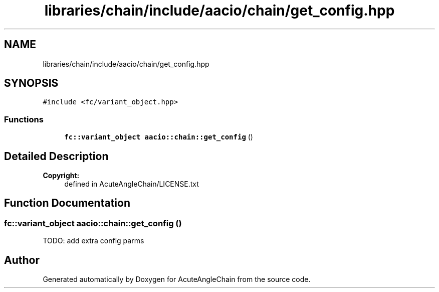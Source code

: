 .TH "libraries/chain/include/aacio/chain/get_config.hpp" 3 "Sun Jun 3 2018" "AcuteAngleChain" \" -*- nroff -*-
.ad l
.nh
.SH NAME
libraries/chain/include/aacio/chain/get_config.hpp
.SH SYNOPSIS
.br
.PP
\fC#include <fc/variant_object\&.hpp>\fP
.br

.SS "Functions"

.in +1c
.ti -1c
.RI "\fBfc::variant_object\fP \fBaacio::chain::get_config\fP ()"
.br
.in -1c
.SH "Detailed Description"
.PP 

.PP
\fBCopyright:\fP
.RS 4
defined in AcuteAngleChain/LICENSE\&.txt 
.RE
.PP

.SH "Function Documentation"
.PP 
.SS "\fBfc::variant_object\fP aacio::chain::get_config ()"
TODO: add extra config parms 
.SH "Author"
.PP 
Generated automatically by Doxygen for AcuteAngleChain from the source code\&.
